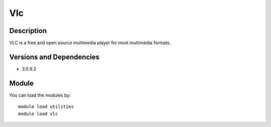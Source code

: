 .. _backbone-label:

Vlc
==============================

Description
~~~~~~~~
VLC is a free and open source multimedia player for most multimedia formats.

Versions and Dependencies
~~~~~~~~
- 3.0.9.2

Module
~~~~~~~~
You can load the modules by::

    module load utilities
    module load vlc

